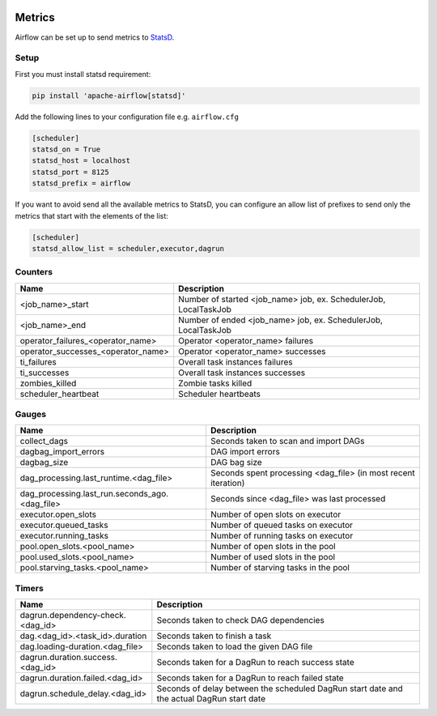  .. Licensed to the Apache Software Foundation (ASF) under one
    or more contributor license agreements.  See the NOTICE file
    distributed with this work for additional information
    regarding copyright ownership.  The ASF licenses this file
    to you under the Apache License, Version 2.0 (the
    "License"); you may not use this file except in compliance
    with the License.  You may obtain a copy of the License at

 ..   http://www.apache.org/licenses/LICENSE-2.0

 .. Unless required by applicable law or agreed to in writing,
    software distributed under the License is distributed on an
    "AS IS" BASIS, WITHOUT WARRANTIES OR CONDITIONS OF ANY
    KIND, either express or implied.  See the License for the
    specific language governing permissions and limitations
    under the License.



Metrics
=======

Airflow can be set up to send metrics to `StatsD <https://github.com/etsy/statsd>`__.

Setup
-----

First you must install statsd requirement:

.. code-block:: bash

   pip install 'apache-airflow[statsd]'

Add the following lines to your configuration file e.g. ``airflow.cfg``

.. code-block:: ini

    [scheduler]
    statsd_on = True
    statsd_host = localhost
    statsd_port = 8125
    statsd_prefix = airflow

If you want to avoid send all the available metrics to StatsD, you can configure an allow list of prefixes to send only
the metrics that start with the elements of the list:

.. code-block:: ini

    [scheduler]
    statsd_allow_list = scheduler,executor,dagrun

Counters
--------

=================================== ================================================================
Name                                Description
=================================== ================================================================
<job_name>_start                    Number of started <job_name> job, ex. SchedulerJob, LocalTaskJob
<job_name>_end                      Number of ended <job_name> job, ex. SchedulerJob, LocalTaskJob
operator_failures_<operator_name>   Operator <operator_name> failures
operator_successes_<operator_name>  Operator <operator_name> successes
ti_failures                         Overall task instances failures
ti_successes                        Overall task instances successes
zombies_killed                      Zombie tasks killed
scheduler_heartbeat                 Scheduler heartbeats
=================================== ================================================================

Gauges
------

=============================================== ========================================================================
Name                                            Description
=============================================== ========================================================================
collect_dags                                    Seconds taken to scan and import DAGs
dagbag_import_errors                            DAG import errors
dagbag_size                                     DAG bag size
dag_processing.last_runtime.<dag_file>          Seconds spent processing <dag_file> (in most recent iteration)
dag_processing.last_run.seconds_ago.<dag_file>  Seconds since <dag_file> was last processed
executor.open_slots                             Number of open slots on executor
executor.queued_tasks                           Number of queued tasks on executor
executor.running_tasks                          Number of running tasks on executor
pool.open_slots.<pool_name>                     Number of open slots in the pool
pool.used_slots.<pool_name>                     Number of used slots in the pool
pool.starving_tasks.<pool_name>                 Number of starving tasks in the pool
=============================================== ========================================================================

Timers
------

================================= =================================================
Name                              Description
================================= =================================================
dagrun.dependency-check.<dag_id>  Seconds taken to check DAG dependencies
dag.<dag_id>.<task_id>.duration   Seconds taken to finish a task
dag.loading-duration.<dag_file>   Seconds taken to load the given DAG file
dagrun.duration.success.<dag_id>  Seconds taken for a DagRun to reach success state
dagrun.duration.failed.<dag_id>   Seconds taken for a DagRun to reach failed state
dagrun.schedule_delay.<dag_id>    Seconds of delay between the scheduled DagRun
                                  start date and the actual DagRun start date
================================= =================================================
